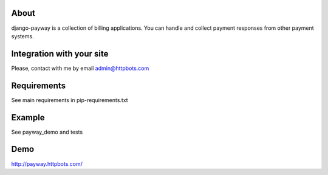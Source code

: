 About
========================================================
django-payway is a collection of billing applications.
You can handle and collect payment responses from other payment systems.


Integration with your site
=========================================================
Please, contact with me by email admin@httpbots.com

Requirements
=========================================================
See main requirements in pip-requirements.txt


Example
=========================================================
See payway_demo and tests



Demo
========================================================
http://payway.httpbots.com/